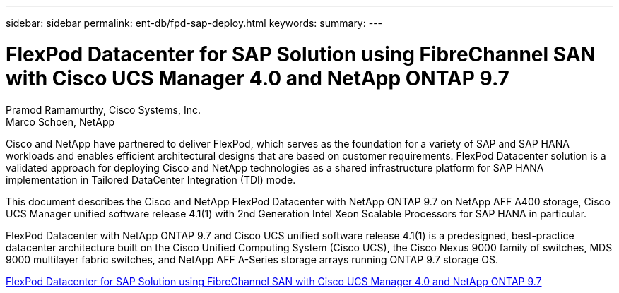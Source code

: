 ---
sidebar: sidebar
permalink: ent-db/fpd-sap-deploy.html
keywords: 
summary: 
---

= FlexPod Datacenter for SAP Solution using FibreChannel SAN with Cisco UCS Manager 4.0 and NetApp ONTAP 9.7

:hardbreaks:
:nofooter:
:icons: font
:linkattrs:
:imagesdir: ./../media/

Pramod Ramamurthy, Cisco Systems, Inc.
Marco Schoen, NetApp

Cisco and NetApp have partnered to deliver FlexPod, which serves as the foundation for a variety of SAP and SAP HANA workloads and enables efficient architectural designs that are based on customer requirements. FlexPod Datacenter solution is a validated approach for deploying Cisco and NetApp technologies as a shared infrastructure platform for SAP HANA implementation in Tailored DataCenter Integration (TDI) mode.

This document describes the Cisco and NetApp FlexPod Datacenter with NetApp ONTAP 9.7 on NetApp AFF A400 storage, Cisco UCS Manager unified software release 4.1(1) with 2nd Generation Intel Xeon Scalable Processors for SAP HANA in particular.

FlexPod Datacenter with NetApp ONTAP 9.7 and Cisco UCS unified software release 4.1(1) is a predesigned, best-practice datacenter architecture built on the Cisco Unified Computing System (Cisco UCS), the Cisco Nexus 9000 family of switches, MDS 9000 multilayer fabric switches, and NetApp AFF A-Series storage arrays running ONTAP 9.7 storage OS.

link:https://www.cisco.com/c/en/us/td/docs/unified_computing/ucs/UCS_CVDs/flexpod_sap_ucsm40_fcsan.html[FlexPod Datacenter for SAP Solution using FibreChannel SAN with Cisco UCS Manager 4.0 and NetApp ONTAP 9.7^]
